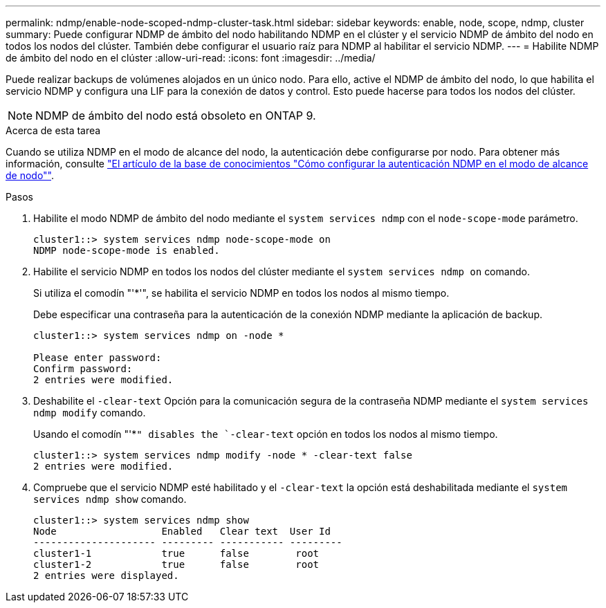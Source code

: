 ---
permalink: ndmp/enable-node-scoped-ndmp-cluster-task.html 
sidebar: sidebar 
keywords: enable, node, scope, ndmp, cluster 
summary: Puede configurar NDMP de ámbito del nodo habilitando NDMP en el clúster y el servicio NDMP de ámbito del nodo en todos los nodos del clúster. También debe configurar el usuario raíz para NDMP al habilitar el servicio NDMP. 
---
= Habilite NDMP de ámbito del nodo en el clúster
:allow-uri-read: 
:icons: font
:imagesdir: ../media/


[role="lead"]
Puede realizar backups de volúmenes alojados en un único nodo. Para ello, active el NDMP de ámbito del nodo, lo que habilita el servicio NDMP y configura una LIF para la conexión de datos y control. Esto puede hacerse para todos los nodos del clúster.


NOTE: NDMP de ámbito del nodo está obsoleto en ONTAP 9.

.Acerca de esta tarea
Cuando se utiliza NDMP en el modo de alcance del nodo, la autenticación debe configurarse por nodo. Para obtener más información, consulte link:https://kb.netapp.com/Advice_and_Troubleshooting/Data_Protection_and_Security/NDMP/How_to_configure_NDMP_authentication_in_the_%E2%80%98node-scope%E2%80%99_mode["El artículo de la base de conocimientos "Cómo configurar la autenticación NDMP en el modo de alcance de nodo""^].

.Pasos
. Habilite el modo NDMP de ámbito del nodo mediante el `system services ndmp` con el `node-scope-mode` parámetro.
+
[listing]
----
cluster1::> system services ndmp node-scope-mode on
NDMP node-scope-mode is enabled.
----
. Habilite el servicio NDMP en todos los nodos del clúster mediante el `system services ndmp on` comando.
+
Si utiliza el comodín "'*'", se habilita el servicio NDMP en todos los nodos al mismo tiempo.

+
Debe especificar una contraseña para la autenticación de la conexión NDMP mediante la aplicación de backup.

+
[listing]
----
cluster1::> system services ndmp on -node *

Please enter password:
Confirm password:
2 entries were modified.
----
. Deshabilite el `-clear-text` Opción para la comunicación segura de la contraseña NDMP mediante el `system services ndmp modify` comando.
+
Usando el comodín "'*`" disables the `-clear-text` opción en todos los nodos al mismo tiempo.

+
[listing]
----
cluster1::> system services ndmp modify -node * -clear-text false
2 entries were modified.
----
. Compruebe que el servicio NDMP esté habilitado y el `-clear-text` la opción está deshabilitada mediante el `system services ndmp show` comando.
+
[listing]
----
cluster1::> system services ndmp show
Node                  Enabled   Clear text  User Id
--------------------- --------- ----------- ---------
cluster1-1            true      false        root
cluster1-2            true      false        root
2 entries were displayed.
----

